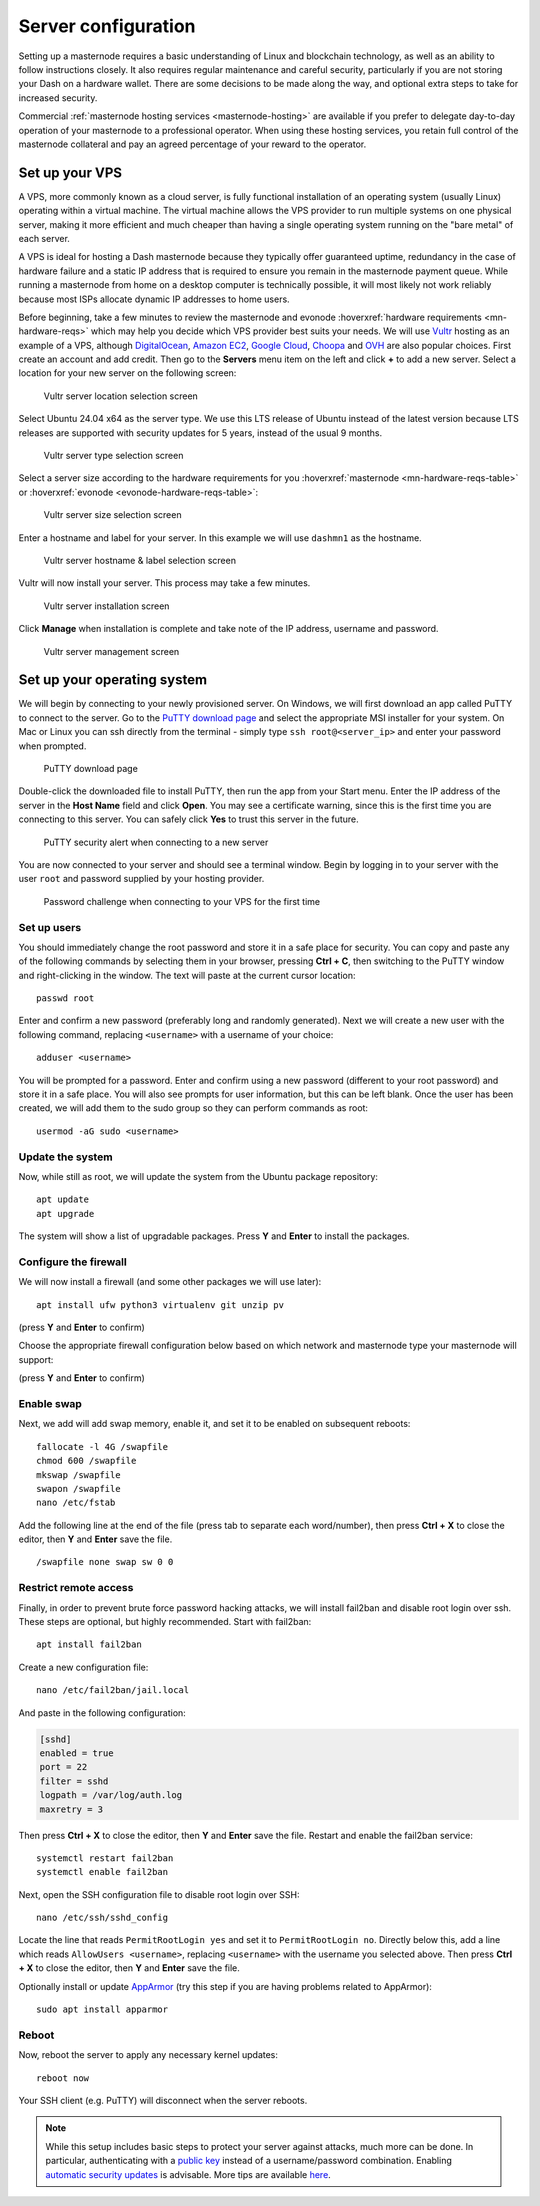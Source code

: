 .. meta::
   :description: This guide describes how to set up a server to host a masternode.
   :keywords: dash, guide, masternodes, setup, bls

.. _server-config:

====================
Server configuration
====================

Setting up a masternode requires a basic understanding of Linux and blockchain
technology, as well as an ability to follow instructions closely. It also
requires regular maintenance and careful security, particularly if you are not
storing your Dash on a hardware wallet. There are some decisions to be made
along the way, and optional extra steps to take for increased security.

Commercial :ref:`masternode hosting services <masternode-hosting>` are available
if you prefer to delegate day-to-day operation of your masternode to a
professional operator. When using these hosting services, you retain full
control of the masternode collateral and pay an agreed percentage of your reward
to the operator.

.. _vps-setup:

Set up your VPS
===============

A VPS, more commonly known as a cloud server, is fully functional installation
of an operating system (usually Linux) operating within a virtual machine. The
virtual machine allows the VPS provider to run multiple systems on one physical
server, making it more efficient and much cheaper than having a single operating
system running on the "bare metal" of each server.

A VPS is ideal for hosting a Dash masternode because they typically offer
guaranteed uptime, redundancy in the case of hardware failure and a static IP
address that is required to ensure you remain in the masternode payment queue.
While running a masternode from home on a desktop computer is technically
possible, it will most likely not work reliably because most ISPs allocate
dynamic IP addresses to home users.

Before beginning, take a few minutes to review the masternode and evonode
:hoverxref:`hardware requirements <mn-hardware-reqs>` which may help you decide
which VPS provider best suits your needs. We will use `Vultr
<https://www.vultr.com/>`_ hosting as an example of a VPS, although
`DigitalOcean <https://www.digitalocean.com/>`_, `Amazon EC2
<https://aws.amazon.com/ec2/>`_, `Google Cloud
<https://cloud.google.com/compute/>`_, `Choopa <https://www.choopa.com/>`_ and
`OVH <https://www.ovh.com.au/>`_ are also popular choices. First create an
account and add credit. Then go to the **Servers** menu item on the left and
click **+** to add a new server. Select a location for your new server on the
following screen:

.. figure:: img/setup-server-location.png
   :width: 400px

   Vultr server location selection screen

Select Ubuntu 24.04 x64 as the server type. We use this LTS release of Ubuntu
instead of the latest version because LTS releases are supported with security
updates for 5 years, instead of the usual 9 months.

.. figure:: img/setup-server-type.png
   :width: 400px

   Vultr server type selection screen

Select a server size according to the hardware requirements for you :hoverxref:`masternode
<mn-hardware-reqs-table>` or :hoverxref:`evonode <evonode-hardware-reqs-table>`:

.. figure:: img/setup-server-size.png
   :width: 400px

   Vultr server size selection screen

Enter a hostname and label for your server. In this example we will use
``dashmn1`` as the hostname.

.. figure:: img/setup-server-hostname.png
   :width: 400px

   Vultr server hostname & label selection screen

Vultr will now install your server. This process may take a few minutes.

.. figure:: img/setup-server-installing.png
   :width: 400px

   Vultr server installation screen

Click **Manage** when installation is complete and take note of the IP address,
username and password.

.. figure:: img/setup-server-manage.png
   :width: 276px

   Vultr server management screen

.. _vps-os-setup:

Set up your operating system
============================

We will begin by connecting to your newly provisioned server. On Windows, we
will first download an app called PuTTY to connect to the server. Go to the
`PuTTY download page
<https://www.chiark.greenend.org.uk/~sgtatham/putty/latest.html>`_ and select
the appropriate MSI installer for your system. On Mac or Linux you can ssh
directly from the terminal - simply type ``ssh root@<server_ip>`` and enter your
password when prompted.

.. figure:: img/setup-putty-download.png
   :width: 400px

   PuTTY download page

Double-click the downloaded file to install PuTTY, then run the app from your
Start menu. Enter the IP address of the server in the **Host Name** field and
click **Open**. You may see a certificate warning, since this is the first time
you are connecting to this server. You can safely click **Yes** to trust this
server in the future.

.. figure:: img/setup-putty-alert.png
   :width: 320px

   PuTTY security alert when connecting to a new server

You are now connected to your server and should see a terminal window. Begin by
logging in to your server with the user ``root`` and password supplied by your
hosting provider.

.. figure:: img/setup-putty-connect.png
   :width: 400px

   Password challenge when connecting to your VPS for the first time


Set up users
------------

You should immediately change the root password and store it in a safe place for
security. You can copy and paste any of the following commands by selecting them
in your browser, pressing **Ctrl + C**, then switching to the PuTTY window and
right-clicking in the window. The text will paste at the current cursor
location::

  passwd root

Enter and confirm a new password (preferably long and randomly generated). Next
we will create a new user with the following command, replacing ``<username>``
with a username of your choice::

  adduser <username>

You will be prompted for a password. Enter and confirm using a new password
(different to your root password) and store it in a safe place. You will also
see prompts for user information, but this can be left blank. Once the user has
been created, we will add them to the sudo group so they can perform commands as
root::

  usermod -aG sudo <username>


Update the system
-----------------

Now, while still as root, we will update the system from the Ubuntu package
repository::

  apt update
  apt upgrade

The system will show a list of upgradable packages. Press **Y** and **Enter** to
install the packages. 


Configure the firewall
----------------------

We will now install a firewall (and some other packages we will use later)::

  apt install ufw python3 virtualenv git unzip pv

(press **Y** and **Enter** to confirm)

Choose the appropriate firewall configuration below based on which network and masternode type your
masternode will support:

.. tab-set::
  .. tab-item::  Mainnet masternode
    
    .. code-block:: shell

      ufw allow ssh/tcp
      ufw limit ssh/tcp
      ufw allow 9999/tcp
      ufw logging on
      ufw enable

  .. tab-item::  Mainnet evonode
    
    .. code-block:: shell

      ufw allow ssh/tcp
      ufw limit ssh/tcp
      ufw allow 443/tcp
      ufw allow 9999/tcp
      ufw allow 26656/tcp
      # ufw allow 80/tcp in case if you are going to use ZeroSSL
      ufw logging on
      ufw enable

  .. tab-item:: Testnet

    .. code-block:: shell

        ufw allow ssh/tcp
        ufw limit ssh/tcp
        ufw allow 1443/tcp
        ufw allow 19999/tcp
        ufw allow 36656/tcp
        ufw logging on
        ufw enable

(press **Y** and **Enter** to confirm)


Enable swap
-----------

Next, we add will add swap memory, enable it, and set it to be enabled on
subsequent reboots::

  fallocate -l 4G /swapfile
  chmod 600 /swapfile
  mkswap /swapfile
  swapon /swapfile
  nano /etc/fstab

Add the following line at the end of the file (press tab to separate each
word/number), then press **Ctrl + X** to close the editor, then **Y** and
**Enter** save the file.

::

  /swapfile none swap sw 0 0


Restrict remote access
----------------------

Finally, in order to prevent brute force password hacking attacks, we will
install fail2ban and disable root login over ssh. These steps are optional, but
highly recommended. Start with fail2ban::

  apt install fail2ban

Create a new configuration file::

  nano /etc/fail2ban/jail.local

And paste in the following configuration:

.. code-block:: ini

  [sshd]
  enabled = true
  port = 22
  filter = sshd
  logpath = /var/log/auth.log
  maxretry = 3

Then press **Ctrl + X** to close the editor, then **Y** and **Enter** save the
file. Restart and enable the fail2ban service::

  systemctl restart fail2ban
  systemctl enable fail2ban

Next, open the SSH configuration file to disable root login over SSH::

  nano /etc/ssh/sshd_config

Locate the line that reads ``PermitRootLogin yes`` and set it to
``PermitRootLogin no``. Directly below this, add a line which reads ``AllowUsers
<username>``, replacing ``<username>`` with the username you selected above.
Then press **Ctrl + X** to close the editor, then **Y** and **Enter** save the
file.

Optionally install or update `AppArmor <https://apparmor.net/>`_ (try this step
if you are having problems related to AppArmor)::

  sudo apt install apparmor

Reboot
------

Now, reboot the server to apply any necessary kernel updates::

  reboot now

Your SSH client (e.g. PuTTY) will disconnect when the server reboots.

.. note::

  While this setup includes basic steps to protect your server against attacks,
  much more can be done. In particular, authenticating with a `public key
  <https://help.ubuntu.com/community/SSH/OpenSSH/Keys>`_ instead of a
  username/password combination. Enabling `automatic security updates
  <https://help.ubuntu.com/community/AutomaticSecurityUpdates>`_ is advisable.
  More tips are available `here
  <https://www.cyberciti.biz/tips/linux-security.html>`__.

